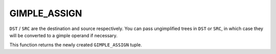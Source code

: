 ..
  Copyright 1988-2022 Free Software Foundation, Inc.
  This is part of the GCC manual.
  For copying conditions, see the copyright.rst file.

.. index:: GIMPLE_ASSIGN

GIMPLE_ASSIGN
^^^^^^^^^^^^^

.. function:: gassign *gimple_build_assign (tree lhs, tree rhs)

  Build a ``GIMPLE_ASSIGN`` statement.  The left-hand side is an lvalue
  passed in lhs.  The right-hand side can be either a unary or
  binary tree expression.  The expression tree rhs will be
  flattened and its operands assigned to the corresponding operand
  slots in the new statement.  This function is useful when you
  already have a tree expression that you want to convert into a
  tuple.  However, try to avoid building expression trees for the
  sole purpose of calling this function.  If you already have the
  operands in separate trees, it is better to use
  ``gimple_build_assign`` with ``enum tree_code`` argument and separate
  arguments for each operand.

.. function:: gassign *gimple_build_assign (tree lhs, enum tree_code subcode, tree op1, tree op2, tree op3)

  This function is similar to two operand ``gimple_build_assign``,
  but is used to build a ``GIMPLE_ASSIGN`` statement when the operands of the
  right-hand side of the assignment are already split into
  different operands.

  The left-hand side is an lvalue passed in lhs.  Subcode is the
  ``tree_code`` for the right-hand side of the assignment.  Op1, op2 and op3
  are the operands.

.. function:: gassign *gimple_build_assign (tree lhs, enum tree_code subcode, tree op1, tree op2)

  Like the above 5 operand ``gimple_build_assign``, but with the last
  argument ``NULL`` - this overload should not be used for
  ``GIMPLE_TERNARY_RHS`` assignments.

.. function:: gassign *gimple_build_assign (tree lhs, enum tree_code subcode, tree op1)

  Like the above 4 operand ``gimple_build_assign``, but with the last
  argument ``NULL`` - this overload should be used only for
  ``GIMPLE_UNARY_RHS`` and ``GIMPLE_SINGLE_RHS`` assignments.

.. function:: gimple gimplify_assign (tree dst, tree src, gimple_seq *seq_p)

  Build a new ``GIMPLE_ASSIGN`` tuple and append it to the end of
  ``*SEQ_P``.

``DST`` / ``SRC`` are the destination and source respectively.  You can
pass ungimplified trees in ``DST`` or ``SRC``, in which
case they will be converted to a gimple operand if necessary.

This function returns the newly created ``GIMPLE_ASSIGN`` tuple.

.. function:: enum tree_code gimple_assign_rhs_code (gimple g)

  Return the code of the expression computed on the ``RHS`` of
  assignment statement ``G``.

.. function:: enum gimple_rhs_class gimple_assign_rhs_class (gimple g)

  Return the gimple rhs class of the code for the expression
  computed on the rhs of assignment statement ``G``.  This will never
  return ``GIMPLE_INVALID_RHS``.

.. function:: tree gimple_assign_lhs (gimple g)

  Return the ``LHS`` of assignment statement ``G``.

.. function:: tree * gimple_assign_lhs_ptr (gimple g)

  Return a pointer to the ``LHS`` of assignment statement ``G``.

.. function:: tree gimple_assign_rhs1 (gimple g)

  Return the first operand on the ``RHS`` of assignment statement ``G``.

.. function:: tree * gimple_assign_rhs1_ptr (gimple g)

  Return the address of the first operand on the ``RHS`` of assignment
  statement ``G``.

.. function:: tree gimple_assign_rhs2 (gimple g)

  Return the second operand on the ``RHS`` of assignment statement ``G``.

.. function:: tree * gimple_assign_rhs2_ptr (gimple g)

  Return the address of the second operand on the ``RHS`` of assignment
  statement ``G``.

.. function:: tree gimple_assign_rhs3 (gimple g)

  Return the third operand on the ``RHS`` of assignment statement ``G``.

.. function:: tree * gimple_assign_rhs3_ptr (gimple g)

  Return the address of the third operand on the ``RHS`` of assignment
  statement ``G``.

.. function:: void gimple_assign_set_lhs (gimple g, tree lhs)

  Set ``LHS`` to be the ``LHS`` operand of assignment statement ``G``.

.. function:: void gimple_assign_set_rhs1 (gimple g, tree rhs)

  Set ``RHS`` to be the first operand on the ``RHS`` of assignment
  statement ``G``.

.. function:: void gimple_assign_set_rhs2 (gimple g, tree rhs)

  Set ``RHS`` to be the second operand on the ``RHS`` of assignment
  statement ``G``.

.. function:: void gimple_assign_set_rhs3 (gimple g, tree rhs)

  Set ``RHS`` to be the third operand on the ``RHS`` of assignment
  statement ``G``.

.. function:: bool gimple_assign_cast_p (const_gimple s)

  Return true if ``S`` is a type-cast assignment.
